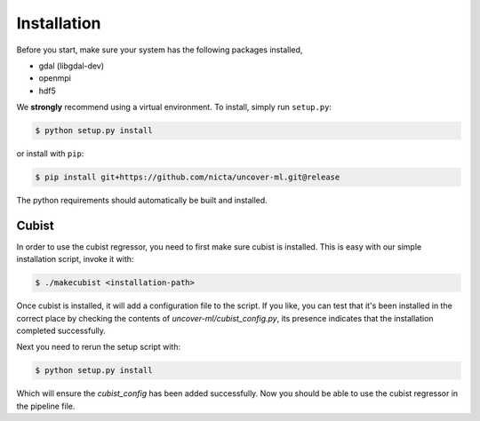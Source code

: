 Installation
============

Before you start, make sure your system has the following packages installed,

- gdal (libgdal-dev)
- openmpi
- hdf5

We **strongly** recommend using a virtual environment.
To install, simply run ``setup.py``:

.. code:: console

   $ python setup.py install

or install with ``pip``:

.. code:: console

   $ pip install git+https://github.com/nicta/uncover-ml.git@release

The python requirements should automatically be built and installed.

Cubist
------

In order to use the cubist regressor, you need to first make sure cubist is
installed. This is easy with our simple installation script, invoke it with:

.. code:: console
    
    $ ./makecubist <installation-path>

Once cubist is installed, it will add a configuration file to the script. If
you like, you can test that it's been installed in the correct place by
checking the contents of `uncover-ml/cubist_config.py`, its presence indicates
that the installation completed successfully.

Next you need to rerun the setup script with:

.. code:: console

    $ python setup.py install

Which will ensure the `cubist_config` has been added successfully. Now you
should be able to use the cubist regressor in the pipeline file.
